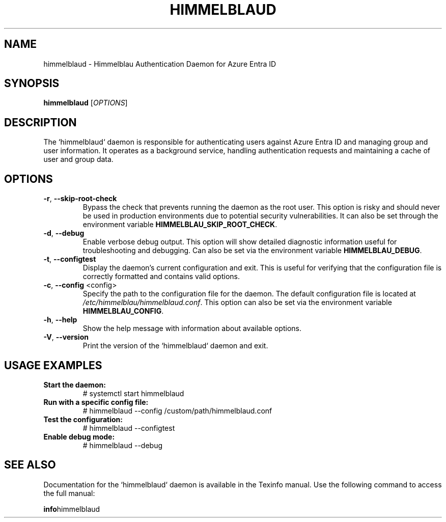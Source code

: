 .TH HIMMELBLAUD "1" "September 2024" "Himmelblau 0.5.0" "System Services"
.SH NAME
himmelblaud \- Himmelblau Authentication Daemon for Azure Entra ID
.SH SYNOPSIS
.B himmelblaud
[\fIOPTIONS\fR]
.SH DESCRIPTION
The `himmelblaud` daemon is responsible for authenticating users against Azure Entra ID and managing group and user information. It operates as a background service, handling authentication requests and maintaining a cache of user and group data.

.SH OPTIONS
.TP
\fB\-r\fR, \fB\-\-skip\-root\-check\fR
Bypass the check that prevents running the daemon as the root user. This option is risky and should never be used in production environments due to potential security vulnerabilities. It can also be set through the environment variable \fBHIMMELBLAU_SKIP_ROOT_CHECK\fR.

.TP
\fB\-d\fR, \fB\-\-debug\fR
Enable verbose debug output. This option will show detailed diagnostic information useful for troubleshooting and debugging. Can also be set via the environment variable \fBHIMMELBLAU_DEBUG\fR.

.TP
\fB\-t\fR, \fB\-\-configtest\fR
Display the daemon’s current configuration and exit. This is useful for verifying that the configuration file is correctly formatted and contains valid options.

.TP
\fB\-c\fR, \fB\-\-config\fR <config>
Specify the path to the configuration file for the daemon. The default configuration file is located at \fI/etc/himmelblau/himmelblaud.conf\fR. This option can also be set via the environment variable \fBHIMMELBLAU_CONFIG\fR.

.TP
\fB\-h\fR, \fB\-\-help\fR
Show the help message with information about available options.

.TP
\fB\-V\fR, \fB\-\-version\fR
Print the version of the `himmelblaud` daemon and exit.

.SH USAGE EXAMPLES
.TP
.B Start the daemon:
# systemctl start himmelblaud

.TP
.B Run with a specific config file:
# himmelblaud --config /custom/path/himmelblaud.conf

.TP
.B Test the configuration:
# himmelblaud --configtest

.TP
.B Enable debug mode:
# himmelblaud --debug
.SH "SEE ALSO"
Documentation for the `himmelblaud` daemon is available in the Texinfo manual. Use the following command to access the full manual:

.BR info himmelblaud
